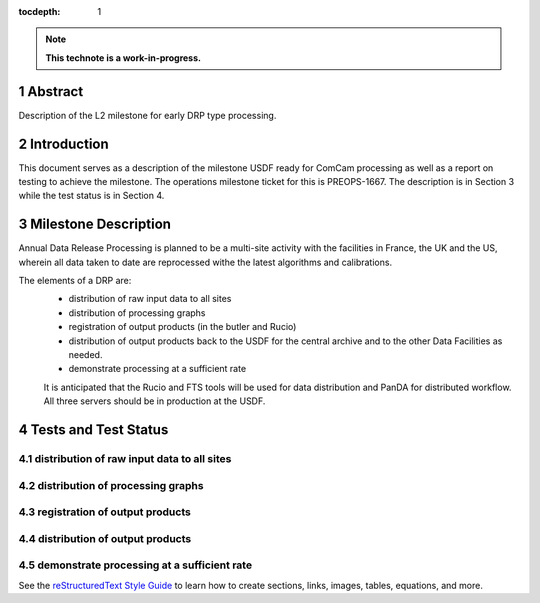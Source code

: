 :tocdepth: 1

.. sectnum::

.. Metadata such as the title, authors, and description are set in metadata.yaml

.. TODO: Delete the note below before merging new content to the main branch.

.. note::

   **This technote is a work-in-progress.**

Abstract
========

Description of the L2 milestone for early DRP type processing.

Introduction
============

This document serves as a description of the milestone USDF ready for ComCam processing as
well as a report on testing to achieve the milestone. The operations milestone ticket for this
is PREOPS-1667. The description is in Section 3 while the test status is in Section 4.

Milestone Description
=====================

Annual Data Release Processing is planned to be a multi-site activity with the facilities in France, the UK and the US, wherein all data taken to date are reprocessed withe the latest algorithms and calibrations.

The elements of a DRP are:
 - distribution of raw input data to all sites
 - distribution of processing graphs
 - registration of output products (in the butler and Rucio)
 - distribution of output products back to the USDF for the central archive and to the other Data Facilities as needed.
 - demonstrate processing at a sufficient rate
 
 It is anticipated that the Rucio and FTS tools will be used for data distribution and PanDA for distributed workflow. All three servers should be in production at the USDF.

Tests and Test Status
=====================

distribution of raw input data to all sites
-------------------------------------------

distribution of processing graphs
---------------------------------

registration of output products
-------------------------------

distribution of output products
-------------------------------
 
demonstrate processing at a sufficient rate
-------------------------------------------

See the `reStructuredText Style Guide <https://developer.lsst.io/restructuredtext/style.html>`__ to learn how to create sections, links, images, tables, equations, and more.

.. Make in-text citations with: :cite:`bibkey`.
.. Uncomment to use citations
.. .. rubric:: References
.. 
.. .. bibliography:: local.bib lsstbib/books.bib lsstbib/lsst.bib lsstbib/lsst-dm.bib lsstbib/refs.bib lsstbib/refs_ads.bib
..    :style: lsst_aa
